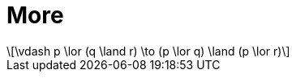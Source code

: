 = More
:stem: latexmath

[stem]
++++
\vdash p \lor (q \land r) \to (p \lor q) \land (p \lor r)
++++
